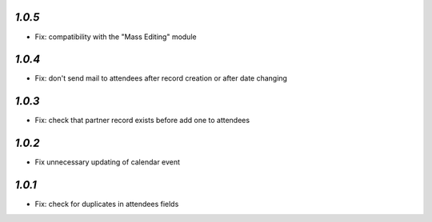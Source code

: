 `1.0.5`
-------

- Fix: compatibility with the "Mass Editing" module

`1.0.4`
-------

- Fix: don't send mail to attendees after record creation or after date changing

`1.0.3`
-------

- Fix: check that partner record exists before add one to attendees

`1.0.2`
-------

- Fix unnecessary updating of calendar event

`1.0.1`
-------

- Fix: check for duplicates in attendees fields

